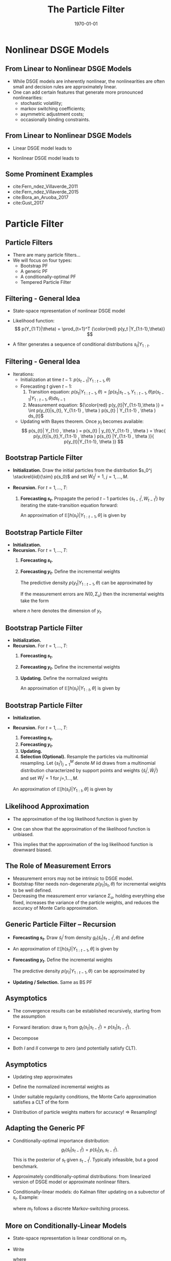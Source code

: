 #+TITLE: The Particle Filter
#+DATE: \today
#+HUGO_BASE_DIR: /home/eherbst/Dropbox/www/
#+HUGO_SECTION: teaching/bank-of-colombia-smc/lectures
#+hugo_custom_front_matter: :math true
#+hugo_auto_set_lastmod: t
#+MACRO: NEWLINE @@latex:\\~\\~@@ @@html:<br>@@ @@ascii:|@@
#+OPTIONS: toc:nil H:2
#+LATEX_HEADER: \usepackage[utf8]{inputenc}
#+LATEX_HEADER: \usepackage{helvet}
#+LaTEX_HEADER: \usepackage{natbib}
#+LATEX_HEADER: \bibliographystyle{ecta}
#+LaTEX_HEADER: \beamertemplatenavigationsymbolsempty
#+LaTeX_HEADER: \usepackage{bibentry}
#+LaTeX_HEADER: \nobibliography*
#+LaTeX_HEADER: \makeatletter\renewcommand\bibentry[1]{\nocite{#1}{\frenchspacing\@nameuse{BR@r@#1\@extra@b@citeb}}}\makeatother
#+LaTeX_HEADER: \newtheorem{algo}{Algorithm}
#+LaTeX_CLASS: beamer

* Nonlinear DSGE Models
** From Linear to Nonlinear DSGE Models 
   - While DSGE models are inherently nonlinear, the nonlinearities are often
     small and decision rules are approximately linear.
     {{{NEWLINE}}}
   - One can add certain features that generate more pronounced nonlinearities:
     - stochastic volatility;
     - markov switching coefficients;
     - asymmetric adjustment costs;
     - occasionally binding constraints.


** From Linear to Nonlinear DSGE Models
- Linear DSGE model leads to
  \begin{eqnarray*}
          y_t &=& \Psi_0(\theta) + \Psi_1(\theta)t + \Psi_2(\theta) s_t + u_t, \quad u_t \sim N(0,\Sigma_u) ,\\
          s_t &=& \Phi_1(\theta)s_{t-1} + \Phi_\epsilon(\theta) \epsilon_t, \quad \epsilon_t \sim N(0,\Sigma_\epsilon). 
  \end{eqnarray*}
- Nonlinear DSGE model leads to
  \begin{eqnarray*}
          y_t &=& \Psi(s_t,t; \theta) + u_t, \quad u_t \sim F_u(\cdot;\theta) \label{eq_nlssnonlinear} \\
          s_t &=& \Phi(s_{t-1},\epsilon_t; \theta), \quad \epsilon_t \sim F_\epsilon(\cdot;\theta). 
  \end{eqnarray*}

** Some Prominent Examples

   - cite:Fern_ndez_Villaverde_2011
     {{{NEWLINE}}}
   - cite:Fern_ndez_Villaverde_2015
     {{{NEWLINE}}}
   - cite:Bora_an_Aruoba_2017
     {{{NEWLINE}}}
   - cite:Gust_2017
     {{{NEWLINE}}}
   
* Particle Filter
** Particle Filters

  - There are many particle filters...
    {{{NEWLINE}}}
  - We will focus on four types:
    - Bootstrap PF
    - A generic PF
    - A conditionally-optimal PF
    - Tempered Particle Filter

** Filtering - General Idea
   - State-space representation of nonlinear DSGE model
		\begin{eqnarray*}
			\mbox{Measurement Eq.}   &:& y_t = \Psi(s_t,t; \theta) + u_t, \quad u_t \sim F_u(\cdot;\theta) \label{eq_nlssnonlinear} \\
			\mbox{State Transition}  &:& s_t = \Phi(s_{t-1},\epsilon_t; \theta), \quad \epsilon_t \sim F_\epsilon(\cdot;\theta). 
		\end{eqnarray*}		
   - Likelihood function:
		\[
		p(Y_{1:T}|\theta) = \prod_{t=1}^T {\color{red} p(y_t |Y_{1:t-1},\theta)}
		\]
		
   - A filter generates a sequence of conditional distributions
		$s_t|Y_{1:t}$. 

** Filtering - General Idea
		
   - Iterations:
     - Initialization at time $t-1$: $p( s_{t-1} |Y_{1:t-1}, \theta )$
     - Forecasting $t$ given $t-1$:
       1. Transition equation:  $p(s_{t}|Y_{1:t-1},\theta ) = \int p(s_{t}|s_{t-1}, Y_{1:t-1} , \theta  ) p (s_{t-1} |Y_{1:t-1} , \theta ) ds_{t-1}$
       2. Measurement equation: ${\color{red} p(y_{t}|Y_{1:t-1},\theta )} = \int p(y_{t}|s_{t}, Y_{1:t-1} , \theta  ) p(s_{t} | Y_{1:t-1} , \theta ) ds_{t}$
     - Updating with Bayes theorem. Once $y_{t}$ becomes available:
       \[
       p(s_{t}| Y_{1:t} , \theta  ) = p(s_{t} | y_{t},Y_{1:t-1} , \theta )
       = \frac{ p(y_{t}|s_{t},Y_{1:t-1} , \theta ) p(s_{t} |Y_{1:t-1} , \theta )}{ p(y_{t}|Y_{1:t-1}, \theta )}
       \]




** Bootstrap Particle Filter
   - *Initialization.* Draw the initial particles from the distribution $s_0^j \stackrel{iid}{\sim} p(s_0)$
     and set $W_0^j=1$, $j=1,\ldots,M$.
		
   - *Recursion.* For $t=1,\ldots,T$:
     1. *Forecasting $s_t$.* Propagate the period $t-1$ particles $\{ s_{t-1}^j, W_{t-1}^j \}$
         by iterating the state-transition equation forward:
         \begin{equation}
         \tilde{s}_t^j = \Phi(s_{t-1}^j,\epsilon^j_t; \theta), \quad \epsilon^j_t \sim F_\epsilon(\cdot;\theta).
         \end{equation}
         An approximation of $\mathbb{E}[h(s_t)|Y_{1:t-1},\theta]$ is given by
         \begin{equation}
         \hat{h}_{t,M} = \frac{1}{M} \sum_{j=1}^M h(\tilde{s}_t^j)W_{t-1}^j.
         \label{eq_pfhtt1}
         \end{equation}




** Bootstrap Particle Filter
   - *Initialization.*
   - *Recursion.* For $t=1,\ldots,T$:
      1. *Forecasting $s_t$.*
      2. *Forecasting $y_t$.* Define the incremental weights
         \begin{equation}
         \tilde{w}^j_t = p(y_t|\tilde{s}^j_t,\theta).
         \end{equation}
         The predictive density $p(y_t|Y_{1:t-1},\theta)$
         can be approximated by
         \begin{equation}
         \hat{p}(y_t|Y_{1:t-1},\theta) = \frac{1}{M} \sum_{j=1}^M \tilde{w}^j_t W_{t-1}^j.
         \end{equation}
         If the measurement errors are $N(0,\Sigma_u)$ then the incremental weights take the form
	 \begin{equation}
	 \tilde{w}_t^j = (2 \pi)^{-n/2} |\Sigma_u|^{-1/2}
	 \exp \bigg\{ - \frac{1}{2} \big(y_t - \Psi(\tilde{s}^j_t,t;\theta) \big)'\Sigma_u^{-1}
	 \big(y_t - \Psi(\tilde{s}^j_t,t;\theta)\big) \bigg\}, \label{eq_pfincrweightgaussian}
	 \end{equation}
	 where $n$ here denotes the dimension of $y_t$.



** Bootstrap Particle Filter
   - *Initialization.*
   - *Recursion.* For $t=1,\ldots,T$:
      1. *Forecasting $s_t$.*
      2. *Forecasting $y_t$.* Define the incremental weights
         \begin{equation}
         \tilde{w}^j_t = p(y_t|\tilde{s}^j_t,\theta).
         \end{equation}
      3. *Updating.* Define the normalized weights
         \begin{equation}
         \tilde{W}^j_t = \frac{ \tilde{w}^j_t W^j_{t-1} }{ \frac{1}{M} \sum_{j=1}^M \tilde{w}^j_t W^j_{t-1} }.
         \end{equation}
         An approximation of $\mathbb{E}[h(s_t)|Y_{1:t},\theta]$ is given by
         \begin{equation}
         \tilde{h}_{t,M} = \frac{1}{M} \sum_{j=1}^M h(\tilde{s}_t^j) \tilde{W}_{t}^j.
         \label{eq_pfhtildett}
         \end{equation}



** Bootstrap Particle Filter
   - *Initialization.*
   - *Recursion.* For $t=1,\ldots,T$:
      1. *Forecasting $s_t$.*
      2. *Forecasting $y_t$.*
      3. *Updating.*
      4. *Selection (Optional).* Resample the particles via
         multinomial resampling. Let $\{ s_t^j \}_{j=1}^M$ denote $M$
         iid draws from a multinomial distribution characterized by
         support points and weights $\{ \tilde{s}_t^j,\tilde{W}_t^j
         \}$ and set $W_t^j=1$ for $j=,1\ldots,M$. \\
	 An approximation of $\mathbb{E}[h(s_t)|Y_{1:t},\theta]$ is
         given by 
         \begin{equation} 
         \bar{h}_{t,M} = \frac{1}{M} \sum_{j=1}^Mh(s_t^j)W_{t}^j.
         \label{eq_pfhtt} \end{equation}
		
** Likelihood Approximation
   - The approximation of the @@latex:{\color{red}@@ log likelihood function@@latex:}@@
     is given by
     \begin{equation}
     \ln \hat{p}(Y_{1:T}|\theta) = \sum_{t=1}^T \ln \left( \frac{1}{M} \sum_{j=1}^M \tilde{w}^j_t W_{t-1}^j \right).
     \end{equation}
   - One can show that the approximation of the @@latex:{\color{blue}@@ likelihood function is unbiased@@latex:}@@.
     {{{NEWLINE}}}
   - This implies that the approximation of the @@latex:{\color{red}@@ log likelihood function is downward biased.@@latex:}@@





** The Role of Measurement Errors

   - Measurement errors may not be intrinsic to DSGE model.
     {{{NEWLINE}}}
   - Bootstrap filter needs non-degenerate $p(y_t|s_t,\theta)$ for incremental weights to be well defined.
     {{{NEWLINE}}}
   - Decreasing the measurement error variance $\Sigma_u$, holding
     everything else fixed, increases the variance of the particle
     weights, and reduces the accuracy of Monte Carlo approximation.



** Generic Particle Filter -- Recursion
   - *Forecasting $s_t$.* Draw $\tilde{s}_t^j$ from density $g_t(\tilde{s}_t|s_{t-1}^j,\theta)$
     and define 
     \begin{equation}
     {\color{blue} \omega_t^j = \frac{p(\tilde{s}_t^j|s_{t-1}^j,\theta)}{g_t(\tilde{s}_t^j|s_{t-1}^j,\theta)}.}
     \label{eq_generalpfomega}
     \end{equation}
   - An approximation of $\mathbb{E}[h(s_t)|Y_{1:t-1},\theta]$ is given by
     \begin{equation}
     \hat{h}_{t,M} = \frac{1}{M} \sum_{j=1}^M h(\tilde{s}_t^j) {\color{blue} \omega_t^j} W_{t-1}^j.
     \label{eq_generalpfhtt1}
     \end{equation}
   - *Forecasting $y_t$.* Define the incremental weights
     \begin{equation}
     \tilde{w}^j_t = p(y_t|\tilde{s}^j_t,\theta) {\color{blue} \omega_t^j}.
     \label{eq_generalpfincrweight}
     \end{equation}
     The predictive density $p(y_t|Y_{1:t-1},\theta)$
     can be approximated by
     \begin{equation}
     \hat{p}(y_t|Y_{1:t-1},\theta) = \frac{1}{M} \sum_{j=1}^M \tilde{w}^j_t W_{t-1}^j.
     \end{equation}
   - *Updating / Selection.* Same as BS PF		

				


** Asymptotics
   - The convergence results can be established recursively, starting from the assumption
		\begin{eqnarray*}
			\bar{h}_{t-1,M} &\stackrel{a.s.}{\longrightarrow}& \mathbb{E}[h(s_{t-1})|Y_{1:t-1}], \\
			\sqrt{M} \big( \bar{h}_{t-1,M} - \mathbb{E}[h(s_{t-1})|Y_{1:t-1}] \big) &\Longrightarrow& N \big( 0, \Omega_{t-1}(h) \big). \nonumber
		\end{eqnarray*}
   - Forward iteration: draw $s_t$ from $g_t(s_t|s_{t-1}^j)= p(s_t|s_{t-1}^j)$.
   - Decompose
     \begin{eqnarray}
             \lefteqn{\hat{h}_{t,M} - \mathbb{E}[h(s_t)|Y_{1:t-1}]}	\label{eq_pfdecomphtt1} \\
             &=& \frac{1}{M} \sum_{j=1}^M  \left( h(\tilde{s}_t^j) - \mathbb{E}_{p(\cdot|s_{t-1}^j)}[h] \right) W_{t-1}^j \nonumber \\
             & & + \frac{1}{M} \sum_{j=1}^M	\left( \mathbb{E}_{p(\cdot|s_{t-1}^j)}[h] W_{t-1}^j
             - \mathbb{E}[h(s_t)|Y_{1:t-1}] \right)	\nonumber \\
             &=& I + II, \nonumber
     \end{eqnarray}
   - Both $I$ and $II$ converge to zero (and potentially satisfy CLT).



** Asymptotics
   - Updating step approximates
     \begin{equation}
     \hspace{-0.5in}
       \mathbb{E}[h(s_t)|Y_{1:t}]
       = \frac{ \int h(s_t) p(y_t|s_t) p(s_t |Y_{1:t-1}) d s_t }{
               \int p(y_t|s_t) p(s_t |Y_{1:t-1}) d s_t }
       \approx \frac{ \frac{1}{M} \sum_{j=1}^M h(\tilde{s}_t^j) \tilde{w}_t^j W_{t-1}^j }{
               \frac{1}{M} \sum_{j=1}^M \tilde{w}_t^j W_{t-1}^j} 
     \end{equation}
   - Define the normalized incremental weights as
     \begin{equation}
     v_t(s_t) = \frac{p(y_t|s_t)}{\int p(y_t|s_t) p(s_t|Y_{1:t-1}) ds_t}.
     \label{eq_pfincrweightv}
     \end{equation}
   - Under suitable regularity conditions, the Monte Carlo approximation satisfies a CLT of the
     form
     \begin{eqnarray}
             \lefteqn{\sqrt{M} \big( \tilde{h}_{t,M} - \mathbb{E}[h(s_t)|Y_{1:t}] \big) } \label{eq_pftildehclt} \\
             &\Longrightarrow& N \big( 0, \tilde{\Omega}_t(h) \big), \quad
             \tilde{\Omega}_t(h) = \hat{\Omega}_t \big( v_t(s_t) ( h(s_t) - \mathbb{E}[h(s_t)|Y_{1:t}] )\big). \nonumber
     \end{eqnarray}
   - Distribution of particle weights matters for accuracy! $\Longrightarrow$ Resampling!


** Adapting the Generic PF
   - Conditionally-optimal importance distribution:
     \[
     g_t(\tilde{s}_t|s^j_{t-1}) = p(\tilde{s}_t|y_t,s_{t-1}^j).
     \]
     This is the posterior of $s_t$ given $s_{t-1}^j$. Typically infeasible, but a 
     good benchmark.
   - Approximately conditionally-optimal distributions: from linearized version
     of DSGE model or approximate nonlinear filters.
   - Conditionally-linear models: do Kalman filter updating on a subvector of $s_t$. Example:
     \begin{eqnarray*}
             y_t &=& \Psi_0(m_t) + \Psi_1(m_t) t + \Psi_2(m_t) s_t + u_t, \quad u_t \sim N(0,\Sigma_u), \label{eq_pfsslinearms} \\
             s_t &=& \Phi_0(m_t) + \Phi_1(m_t)s_{t-1} + \Phi_\epsilon(m_t) \epsilon_t, \quad \epsilon_t \sim N(0,\Sigma_\epsilon), \nonumber
     \end{eqnarray*}
     where $m_t$ follows a discrete Markov-switching process.


** More on Conditionally-Linear Models
   - State-space representation is linear conditional on $m_t$.
   - Write
     \begin{equation}
     p(m_{t},s_{t}|Y_{1:t}) = p(m_{t}|Y_{1:t})p(s_{t}|m_{t},Y_{1:t}),
     \end{equation}
     where
     \begin{equation}
     s_t|(m_t,Y_{1:t}) \sim N \big( \bar{s}_{t|t}(m_t), P_{t|t}(m_t) \big).
     \end{equation}
   - Vector of means $\bar{s}_{t|t}(m_t)$ and the covariance matrix
     $P_{t|t}(m)_t$ are sufficient statistics for the conditional distribution of $s_t$.
   - Approximate $(m_t,s_t)|Y_{1:t}$ by $\{m_{t}^j,\bar{s}_{t|t}^j,P_{t|t}^j,W_t^j\}_{i=1}^N$. 
   - The swarm of particles approximates
     \begin{eqnarray}
             \lefteqn{\int h(m_{t},s_{t}) p(m_t,s_t,Y_{1:t}) d(m_t,s_t)} \\
             &=& \int \left[ \int h(m_{t},s_{t}) p(s_{t}|m_{t},Y_{1:t}) d s_{t} \right] p(m_{t}|Y_{1:t}) dm_{t} \label{eq_pfraoapproxtt} \nonumber \\
             &\approx&
             \frac{1}{M} \sum_{j=1}^M \left[ \int h(m_{t}^j,s_{t}^j) p_N\big(s_t|\bar{s}_{t|t}^j,P_{t|t}^j \big) ds_t \right] W_t^j. \nonumber
     \end{eqnarray}



** More on Conditionally-Linear Models
   - We used Rao-Blackwellization to reduce variance:
     \begin{eqnarray*}
             \mathbb{V}[h(s_t,m_t)] &=& \mathbb{E} \big[ \mathbb{V}[h(s_t,m_t)|m_t] \big] + \mathbb{V} \big[ \mathbb{E}[h(s_t,m_t)|m_t] \big]\\& \ge& \mathbb{V} \big[ \mathbb{E}[h(s_t,m_t)|m_t] \big] 
     \end{eqnarray*}
   - To forecast the states in period generate $\tilde{m}^j_t$ from  $g_t(\tilde{m}_t|m_{t-1}^j)$ and define:
     \begin{equation}
     \omega_t^j = \frac{p(\tilde{m}_t^j|m_{t-1}^j)}{g_t(\tilde{m}_t^j|m_{t-1}^j)}.
     \label{eq_generalpfomegacondlinear}
     \end{equation}
   - The Kalman filter forecasting step can be used to compute:
     \begin{equation}
     \begin{array}{lcl}
             \tilde{s}_{t|t-1}^j &=&	 \Phi_0(\tilde{m}^j_t) + \Phi_1(\tilde{m}^j_t) s_{t-1}^j  \\
             P_{t|t-1}^j &=& \Phi_\epsilon(\tilde{m}^j_t) \Sigma_\epsilon(\tilde{m}^j_t) \Phi_\epsilon(\tilde{m}^j_t)' \\
             \tilde{y}_{t|t-1}^j &=& \Psi_0(\tilde{m}^j_t) + \Psi_1(\tilde{m}^j_t) t + \Psi_2(\tilde{m}^j_t) \tilde{s}_{t|t-1}^j \\ F_{t|t-1}^j &=& \Psi_2(\tilde{m}^j_t) P_{t|t-1}^j \Psi_2(\tilde{m}^j_t)' + \Sigma_u.
     \end{array}
     \label{eq_pfforeccondlinear}
     \end{equation}




** More on Conditionally-Linear Models
   #+begin_latex
        \begin{itemize}
                \item Then,
                \begin{eqnarray}
                        \lefteqn{\int h(m_{t},s_{t}) p(m_t,s_t|Y_{1:t-1}) d(m_t,s_t)} \\
                        &=& \int \left[ \int h(m_{t},s_{t}) p(s_{t}|m_{t},Y_{1:t-1}) d s_{t} \right] p(m_{t}|Y_{1:t-1}) dm_{t} \label{eq_generalpfhtt1condlinear}  \nonumber \\
                        &\approx&\frac{1}{M} \sum_{j=1}^M \left[ \int h(m_{t}^j,s_{t}^j) p_N\big(s_t| \tilde{s}_{t|t-1}^j,P_{t|t-1}^j \big) ds_t \right] \omega_t^j W_{t-1}^j \nonumber
                \end{eqnarray}
                \item The likelihood approximation is based on the incremental weights
                \begin{equation}
                \tilde{w}_t^j = p_N \big(y_t|\tilde{y}_{t|t-1}^j,F_{t|t-1}^j \big) \omega_t^j.
                \label{eq_generalpfincrweightcondlinear}
                \end{equation}
                \item Conditional on $\tilde{m}_t^j$ we can use the Kalman filter once more
                to update the information about $s_t$ in view of the current observation $y_t$:
                \begin{equation}
                \begin{array}{lcl}
                        \tilde{s}_{t|t}^j &=& \tilde{s}_{t|t-1}^j + P_{t|t-1}^j \Psi_2(\tilde{m}^j_t)' \big( F_{t|t-1}^j \big)^{-1} (y_t - \bar{y}^j_{t|t-1}) \\
                        \tilde{P}_{t|t}^j &=& P^j_{t|t-1} - P^j_{t|t-1} \Psi_2(\tilde{m}^j_t)'\big(F^j_{t|t-1} \big)^{-1} \Psi_2(\tilde{m}^j_t) P_{t|t-1}^j.
                \end{array}
                \label{eq_pfupdatecondlinear}
                \end{equation}
        \end{itemize}
    #+end_latex



** Particle Filter For Conditionally Linear Models
   #+begin_latex
	\begin{enumerate}
		\item {\bf Initialization.} 
		
		\item {\bf Recursion.} For $t=1,\ldots,T$:
		\begin{enumerate}
			\item {\bf Forecasting $s_t$.} Draw $\tilde{m}_t^j$ from density $g_t(\tilde{m}_t|m_{t-1}^j,\theta)$,
			calculate the importance weights $\omega_t^j$ in~(\ref{eq_generalpfomegacondlinear}),
			and compute $\tilde{s}_{t|t-1}^j$ and $P_{t|t-1}^j$ according to~(\ref{eq_pfforeccondlinear}).
			An approximation of $\mathbb{E}[h(s_t,m_t)|Y_{1:t-1},\theta]$ is given by~(\ref{eq_generalpfhtt1condlinear}).
			\item {\bf Forecasting $y_t$.} Compute the incremental weights $\tilde{w}_t^j$
			according to~(\ref{eq_generalpfincrweightcondlinear}).
			Approximate the predictive density $p(y_t|Y_{1:t-1},\theta)$
			by
			\begin{equation}
			\hat{p}(y_t|Y_{1:t-1},\theta) = \frac{1}{M} \sum_{j=1}^M \tilde{w}^j_t W_{t-1}^j.
			\end{equation}
			\item {\bf Updating.} Define the normalized weights
			\begin{equation}
			\tilde{W}_t^j = \frac{\tilde{w}_t^j W_{t-1}^j}{\frac{1}{M} \sum_{j=1}^M \tilde{w}_t^j W_{t-1}^j}
			\end{equation}
			and compute $\tilde{s}_{t|t}^j$ and $\tilde{P}_{t|t}^j$ according to~(\ref{eq_pfupdatecondlinear}). An approximation of $\mathbb{E}[h(m_{t},s_{t})|Y_{1:t},\theta]$ can be obtained
			from $\{\tilde{m}_t^j,\tilde{s}_{t|t}^j,\tilde{P}_{t|t}^j,\tilde{W}_t^j\}$.
			\item {\bf Selection.} 
		\end{enumerate}
		
	        \end{enumerate}
    #+end_latex

** Nonlinear and Partially Deterministic State Transitions
	\begin{itemize}
		\item Example:
		\[
		s_{1,t} = \Phi_1(s_{t-1},\epsilon_t), \quad s_{2,t} = \Phi_2(s_{t-1}), \quad \epsilon_t \sim N(0,1).
		\]
		\item Generic filter requires evaluation of $p(s_t|s_{t-1})$.
		\spitem Define $\varsigma_t = [s_t',\epsilon_t']'$ and add identity $\epsilon_t =
		\epsilon_t$ to state transition.
		\spitem Factorize the density
		$p(\varsigma_t|\varsigma_{t-1})$ as
		\[
		p(\varsigma_t|\varsigma_{t-1}) = p^\epsilon(\epsilon_t) p(s_{1,t}|s_{t-1},\epsilon_t) p(s_{2,t}|s_{t-1}).
		\]
		where $p(s_{1,t}|s_{t-1},\epsilon_t)$ and $p(s_{2,t}|s_{t-1})$ are
		pointmasses.
		\item Sample innovation
		$\epsilon_t$ from $g_t^\epsilon(\epsilon_t|s_{t-1})$.
		\item Then
		\[
		\omega_t^j = \frac{ p(\tilde{\varsigma}^j_t|\varsigma^j_{t-1}) }{g_t (\tilde{\varsigma}^j_t|\varsigma^j_{t-1})}
		= \frac{ p^\epsilon( \tilde{\epsilon}_t^j) p(\tilde{s}_{1,t}^j|s^j_{t-1},\tilde{\epsilon}^j_t) p(\tilde{s}^j_{2,t}|s^j_{t-1}) }
		{ g_t^\epsilon(\tilde{\epsilon}^j_t|s^j_{t-1}) p(\tilde{s}_{1,t}^j|s^j_{t-1},\tilde{\epsilon}^j_t) p(\tilde{s}^j_{2,t}|s^j_{t-1}) }
		= \frac{ p^\epsilon(\tilde{\epsilon}_t^j)}{g_t^\epsilon(\tilde{\epsilon}^j_t|s^j_{t-1})}.
		\label{eq_pfomegaepsilon}
		\]		
	\end{itemize}


** Degenerate Measurement Error Distributions
	\begin{itemize}
		\item  Our discussion of the conditionally-optimal
		importance distribution suggests that in the absence of measurement
		errors, one has to solve the system of equations
		\[ y_t = \Psi \big(
		\Phi( s_{t-1}^j,\tilde{\epsilon}_t^j) \big),
		\label{eq_pfepssystem}
		\]
		to determine $\tilde{\epsilon}_t^j$ as a function of $s_{t-1}^j$ and the current observation $y_t$. 
		\spitem Then define
		\[
		\omega_t^j = p^\epsilon(\tilde{\epsilon}_t^j) \quad \mbox{and} \quad
		\tilde{s}_t^j = \Phi( s_{t-1}^j,\tilde{\epsilon}_t^j).
		\]
		\item Difficulty: one has to find all solutions to a nonlinear system of equations.
		\spitem While resampling duplicates particles, the duplicated particles do not mutate, which
		can lead to a degeneracy. 
	\end{itemize}


** Next Steps
	\begin{itemize}
		\item We will now apply PFs to linearized DSGE models.
		\item This allows us to compare the Monte Carlo approximation to the ``truth.''
		\item Small-scale New Keynesian DSGE model
		\item Smets-Wouters model
	\end{itemize}


** Illustration 1: Small-Scale DSGE Model
	Parameter Values For Likelihood Evaluation
	\begin{center}
		\begin{tabular}{lcclcc} \hline\hline
			Parameter & $\theta^{m}$ & $\theta^{l}$ & Parameter & $\theta^{m}$ & $\theta^{l}$  \\ \hline
			$\tau$               &  2.09 &  3.26 & $\kappa$             &  0.98 &  0.89 \\
			$\psi_1$             &  2.25 &  1.88 & $\psi_2$             &  0.65 &  0.53 \\
			$\rho_r$             &  0.81 &  0.76 & $\rho_g$             &  0.98 &  0.98 \\
			$\rho_z$             &  0.93 &  0.89 & $r^{(A)}$            &  0.34 &  0.19 \\
			$\pi^{(A)}$          &  3.16 &  3.29 & $\gamma^{(Q)}$       &  0.51 &  0.73 \\
			$\sigma_r$           &  0.19 &  0.20 & $\sigma_g$           &  0.65 &  0.58 \\
			$\sigma_z$           &  0.24 &  0.29 & $\ln p(Y|\theta)$    & -306.5 & -313.4 \\ \hline
		\end{tabular}
	\end{center}


** Likelihood Approximation
	\begin{center}
		\begin{tabular}{c}
			$\ln \hat{p}(y_t|Y_{1:t-1},\theta^m)$ vs. $\ln p(y_t|Y_{1:t-1},\theta^m)$ \\
			\includegraphics[width=3.2in]{static/dsge1_me_paramax_lnpy.pdf} 
		\end{tabular}
	\end{center}
	/Notes:/ The results depicted in the figure are based on a single run
	of the bootstrap PF (dashed, $M=40,000$), the conditionally-optimal PF (dotted, $M=400$), and the Kalman filter (solid).


** Filtered State
	\begin{center}
		\begin{tabular}{c}
			$\widehat{\mathbb{E}}[\hat{g}_t|Y_{1:t},\theta^m]$ vs. $\mathbb{E}[\hat{g}_t|Y_{1:t},\theta^m]$\\
			\includegraphics[width=3.2in]{static/dsge1_me_paramax_ghat.pdf}
		\end{tabular}
	\end{center}
	/Notes:/ The results depicted in the figure are based on a single run
	of the bootstrap PF (dashed, $M=40,000$), the conditionally-optimal PF (dotted, $M=400$), and the Kalman filter (solid).


** Distribution of Log-Likelihood Approximation Errors
	\begin{center}
		\begin{tabular}{c}
			Bootstrap PF: $\theta^m$ vs. $\theta^l$ \\
			\includegraphics[width=3in]{static/dsge1_me_bootstrap_lnlhbias.pdf}
		\end{tabular}
	\end{center}
	/Notes:/ Density estimate of $\hat{\Delta}_1 = \ln \hat{p}(Y_{1:T}|\theta)- \ln p(Y_{1:T}|\theta)$
	based on $N_{run}=100$ runs of the PF. Solid line is $\theta = \theta^m$; dashed line is $\theta = \theta^l$ 
	($M=40,000$).


** Distribution of Log-Likelihood Approximation Errors
	\begin{center}
		\begin{tabular}{c}
			$\theta^m$: Bootstrap vs. Cond. Opt. PF \\
			\includegraphics[width=3in]{static/dsge1_me_paramax_lnlhbias.pdf} \\
		\end{tabular}
	\end{center}
	/Notes:/ Density estimate of $\hat{\Delta}_1 = \ln \hat{p}(Y_{1:T}|\theta)- \ln p(Y_{1:T}|\theta)$
	based on $N_{run}=100$ runs of the PF. Solid line is bootstrap particle filter
	($M=40,000$); dotted line is conditionally optimal particle filter
	($M=400$).



** Summary Statistics for Particle Filters
	\begin{center}
		\begin{tabular}{lrrr} \\ \hline \hline
			& Bootstrap & Cond. Opt. & Auxiliary \\ \hline
			Number of Particles $M$ & 40,000 & 400 & 40,000 \\
			Number of Repetitions   & 100 & 100 & 100 \\ \hline
			\multicolumn{4}{c}{High Posterior Density: $\theta = \theta^m$} \\ \hline
			Bias $\hat{\Delta}_1$ & -1.39 & -0.10 & -2.83 \\
			StdD $\hat{\Delta}_1$ &  2.03 &  0.37 &  1.87 \\
			Bias $\hat{\Delta}_2$ &  0.32 & -0.03 & -0.74 \\ \hline
			\multicolumn{4}{c}{Low Posterior Density: $\theta = \theta^l$} \\ \hline
			Bias $\hat{\Delta}_1$ & -7.01 & -0.11 & -6.44 \\
			StdD $\hat{\Delta}_1$ &  4.68 &  0.44 &  4.19 \\
			Bias $\hat{\Delta}_2$ & -0.70 & -0.02 & -0.50 \\ \hline
		\end{tabular}
	\end{center}
	/Notes:/ $\hat{\Delta}_1 = \ln \hat{p}(Y_{1:T}|\theta) - \ln p(Y_{1:T}|\theta)$
	and $\hat{\Delta}_2 = \exp[ \ln \hat{p}(Y_{1:T}|\theta) - \ln
	p(Y_{1:T}|\theta) ] - 1$. Results
	are based on $N_{run}=100$ runs of the particle filters.


** Great Recession and Beyond
	\begin{center}
		\begin{tabular}{c}
			Mean of Log-likelihood Increments $\ln \hat{p}(y_t|Y_{1:t-1},\theta^m)$ \\
			\includegraphics[width=3in]{static/dsge1_me_great_recession_lnpy.pdf} 
		\end{tabular}
	\end{center}
	/Notes:/ Solid lines represent results from Kalman
	filter. Dashed lines correspond to bootstrap particle filter
	($M=40,000$) and dotted lines correspond to
	conditionally-optimal particle filter ($M=400$). Results are
	based on $N_{run}=100$ runs of the filters.


** Great Recession and Beyond
	\begin{center}
		\begin{tabular}{c}
			Mean of Log-likelihood Increments $\ln \hat{p}(y_t|Y_{1:t-1},\theta^m)$ \\
			\includegraphics[width=2.9in]{static/dsge1_me_post_great_recession_lnpy.pdf} 
		\end{tabular}
	\end{center}
	/Notes:/ Solid lines represent results from Kalman
	filter. Dashed lines correspond to bootstrap particle filter
	($M=40,000$) and dotted lines correspond to
	conditionally-optimal particle filter ($M=400$). Results are
	based on $N_{run}=100$ runs of the filters.


** Great Recession and Beyond
	\begin{center}
		\begin{tabular}{c}
			Log Standard Dev of Log-Likelihood Increments \\
			\includegraphics[width=3in]{static/dsge1_me_great_recession_lnpy_lnstd.pdf} 
		\end{tabular}
	\end{center}
	/Notes:/ Solid lines represent results from Kalman
	filter. Dashed lines correspond to bootstrap particle filter
	($M=40,000$) and dotted lines correspond to
	conditionally-optimal particle filter ($M=400$). Results are
	based on $N_{run}=100$ runs of the filters.



** SW Model: Distr. of Log-Likelihood Approximation Errors
	\begin{center}
		\begin{tabular}{c}
			BS ($M=40,000$) versus CO ($M=4,000$) \\
			\includegraphics[width=3in]{static/sw_me_paramax_lnlhbias.pdf}
		\end{tabular}
	\end{center}
	/Notes:/ Density estimates of $\hat{\Delta}_1 = \ln \hat{p}(Y|\theta)- \ln p(Y|\theta)$ based on $N_{run}=100$.
	Solid densities summarize results for the bootstrap (BS) particle filter;
	dashed densities summarize results for the conditionally-optimal (CO) particle filter.




** SW Model: Distr. of Log-Likelihood Approximation Errors
	\begin{center}
		\begin{tabular}{c}
			BS ($M=400,000$) versus CO ($M=4,000$) \\
			\includegraphics[width=3in]{static/sw_me_paramax_bs_lnlhbias.pdf}
		\end{tabular}
	\end{center}
	/Notes:/ Density estimates of $\hat{\Delta}_1 = \ln \hat{p}(Y|\theta)- \ln p(Y|\theta)$ based on $N_{run}=100$.
	Solid densities summarize results for the bootstrap (BS) particle filter;
	dashed densities summarize results for the conditionally-optimal (CO) particle filter.


** SW Model: Summary Statistics for Particle Filters
	\begin{center}
		\begin{tabular}{lrrrr} \\ \hline \hline
			& \multicolumn{2}{c}{Bootstrap} & \multicolumn{2}{c}{Cond. Opt.} \\ \hline
			Number of Particles $M$ & 40,000 & 400,000 & 4,000 & 40,000 \\
			Number of Repetitions   & 100 & 100 & 100 & 100 \\ \hline
			\multicolumn{5}{c}{High Posterior Density: $\theta = \theta^m$} \\ \hline
			Bias $\hat{\Delta}_1$ & -238.49 & -118.20 &   -8.55 &   -2.88 \\
			StdD $\hat{\Delta}_1$ &   68.28 &   35.69 &    4.43 &    2.49 \\
			Bias $\hat{\Delta}_2$ &   -1.00 &   -1.00 &   -0.87 &   -0.41 \\ \hline
			\multicolumn{5}{c}{Low Posterior Density: $\theta = \theta^l$} \\ \hline
			Bias $\hat{\Delta}_1$ & -253.89 & -128.13 &  -11.48 &   -4.91 \\
			StdD $\hat{\Delta}_1$ &   65.57 &   41.25 &    4.98 &    2.75 \\
			Bias $\hat{\Delta}_2$ &   -1.00 &   -1.00 &   -0.97 &   -0.64 \\ \hline
		\end{tabular}
	\end{center}
	/Notes:/ $\hat{\Delta}_1 = \ln \hat{p}(Y_{1:T}|\theta) - \ln p(Y_{1:T}|\theta)$
	and $\hat{\Delta}_2 = \exp[ \ln \hat{p}(Y_{1:T}|\theta) - \ln
	p(Y_{1:T}|\theta) ] - 1$. Results are based on $N_{run}=100$. 


** Tempered Particle Filter
   - Use sequence of distributions between the forecast and updated state distributions.
     {{{NEWLINE}}}
   - Candidates? Well, @@latex:{\color{red}@@ the PF will work arbitrarily well when $\Sigma_{u}\rightarrow\infty$.@@latex:}@@
     {{{NEWLINE}}}
   - @@latex:{\color{blue}@@ Reduce measurement error variance from an inflated initial level@@latex:}@@
     $\Sigma_u(\theta)/{\color{blue}\phi_1}$ to the nominal level $\Sigma_u(\theta)$.


** The Key Idea
	\begin{itemize}

		\spitem Define
		\begin{eqnarray*} p_n(y_t|s_t,\theta) &\propto& {\color{blue}\phi_n^{d/2}}
		|\Sigma_u(\theta)|^{-1/2}\exp \bigg\{ - \frac{1}{2} (y_t - \Psi(s_t,t;\theta))' \\
		&& \times {\color{blue}\phi_n} \Sigma_u^{-1}(\theta)(y_t - \Psi(s_t,t;\theta)) \bigg\},
		\end{eqnarray*}
		where:
		\[
		{\color{blue} \phi_1 < \phi_2 < \ldots < \phi_{N_\phi} = 1}.
		\]
		\item {\color{red} Bridge posteriors given $s_{t-1}$:}
		\[
		p_n(s_t|y_t,s_{t-1},\theta)
		  \propto p_n(y_t|s_t,\theta) p(s_t|s_{t-1},\theta).
		\]
		\item {\color{red} Bridge posteriors given $Y_{1:t-1}$:}
		\[
		p_n(s_t|Y_{1:t})= \int p_n(s_t|y_t,s_{t-1},\theta) p(s_{t-1}|Y_{1:t-1}) ds_{t-1}.
		\]
	\end{itemize}



** Algorithm Overview
   - For each $t$ we @@latex:{\color{red}@@ start with the BS-PF
     iteration by simulating the state-transition equation
     forward.@@latex:}@@
     {{{NEWLINE}}}
   - Incremental weights are obtained based on @@latex:{\color{blue}@@ inflated
     measurement error variance@@latex:}@@ $\Sigma_u/{\color{blue}\phi_1}$.
     {{{NEWLINE}}}
   - @@latex:{\color{red}@@ Then we start the tempering iterations...@@latex:}@@
     {{{NEWLINE}}}
   - After the tempering iterations are completed we proceed to $t+1$...



** Overview
   - @@latex:{\color{blue}@@ If $N_{\phi} = 1$, this collapses to the Bootstrap particle filter.@@latex:}@@
     {{{NEWLINE}}}
   - For each time period $t$, @@latex:{\color{red}@@ we embed a
     ``static'' SMC sampler used for parameter estimation@@latex:}@@
     [See Earlier Lectures]:

     Iterate over $n=1,\ldots,N_\phi$:
     - *Correction step*: @@latex:{\color{blue}@@ change particle weights@@latex:}@@ (importance sampling)
     - *Selection step*: equalize particle weights (resampling of particles)
     - *Mutation step*: @@latex:{\color{red}@@ change particle values@@latex:}@@ (based on Markov transition kernel generated with
       Metropolis-Hastings algorithm
     - @@latex:{\color{blue}@@ Each step approximates the same $\int h(s_t) p_n(s_{t}|Y_{1:t},\theta) ds_t$.@@latex:}@@



** An Illustration: $p_n(s_t|Y_{1:t})$, $n=1,\ldots,N_\phi$.
	\begin{center}
		\includegraphics[width=4in]{static/phi_evolution.pdf}
	\end{center}


** Choice of $\phi_n$
	\begin{itemize}
		\spitem Based on Geweke and Frischknecht (2014).
		\spitem {\color{blue} Express post-correction inefficiency ratio as}
		\[
			\mbox{InEff}(\phi_n)
			=  \frac{\frac{1}{M} \sum_{j=1}^M \exp [ -2(\phi_n-\phi_{n-1}) e_{j,t}] }{ \left(\frac{1}{M} \sum_{j=1}^M  \exp [ -(\phi_n-\phi_{n-1}) e_{j,t}] \right)^2}
		\]
		where
		\[
		  e_{j,t} = \frac{1}{2} (y_t - \Psi(s_t^{j,n-1},t;\theta))' \Sigma_u^{-1}(y_t -
		  \Psi(s_t^{j,n-1},t;\theta)).
		\]
		\item {\color{red} Pick target ratio $r^*$ and solve equation $\mbox{InEff}(\phi_n^*) = r^*$ for $\phi_n^*$.} 
	\end{itemize}




** Small-Scale Model: PF Summary Statistics
#+begin_latex
	\begin{tabular}{l@{\hspace{1cm}}r@{\hspace{1cm}}rrrr}												    \\ \hline \hline
		& BSPF	 & \multicolumn{4}{c}{TPF} \\ \hline
		Number of Particles $M$		 & 40k & 4k	    & 4k	  & 40k		& 40k	       \\
		Target Ineff. Ratio $r^*$	     &	   & 2		  & 3		   & 2		    & 3		   \\ \hline
		\multicolumn{6}{c}{High Posterior Density: $\theta = \theta^m$}						      \\ \hline
		Bias		& -1.4 & -0.9 & -1.5 & -0.3 & -.05     \\
		StdD		& 1.9  & 1.4  & 1.7  & 0.4  & 0.6	\\
		$T^{-1}\sum_{t=1}^{T}N_{\phi,t}$      & 1.0  & 4.3  & 3.2  & 4.3 & 3.2			  \\
		Average Run Time (s)		 & 0.8	& 0.4 & 0.3 & 4.0 & 3.3	     \\ \hline
		\multicolumn{6}{c}{Low Posterior Density: $\theta = \theta^l$}						      \\ \hline
		Bias		 & -6.5 & -2.1 & -3.1 & -0.3  & -0.6		      \\
		StdD		 & 5.3	& 2.1  & 2.6  & 0.8   & 1.0		       \\
		$T^{-1}\sum_{t=1}^{T}N_{\phi,t}$       & 1.0  & 4.4 & 3.3     & 4.4 & 3.3	       \\
		Average Run Time (s)		 & 1.6 & 0.4 & 0.3 & 3.7     & 2.9		      \\ \hline
	\end{tabular}
#+end_latex


* Computational Considerations
  
** Parallel Particle Filtering
   
   - We want (need) to use a lot of particles.
     {{{NEWLINE}}}
   - Use /distributed memory/ parallelism to allocate the operations among many processing elements (processors), each processor has its own local memory.
     {{{NEWLINE}}}
   - Forecasting and updating steps can operate independently for each particle. Great news!
     {{{NEWLINE}}}
   - Bad news: resampling phase cannot be executed locally.

** Parallel Resampling
   - $M$ total particles, $K$ processors.
     {{{NEWLINE}}}
   - Let $M_{local}$ = $M/K$ (assume it's an integer)
     {{{NEWLINE}}}
   - $(s_t^{i, k},W_t^{i,k})$ denote the $i$th particle on the $k$th processor.
     {{{NEWLINE}}}
   - Use a stratified resampling scheme across processors, new particles will have weight
     \[
       \tilde{W}^{k}_t = {M_{local}}^{-1}\sum_{j=1}^{M_{local}} \tilde W_t^{j, k}.
     \]
     (/Distributed resampling with proportial allocation/, Bolic et al. [2005])
     {{{NEWLINE}}}
   - Distribution of total weight across processors can become uneven! Same problem as before.

** Weight Balancing
   - Let $\alpha_k$ be the share of the weighted particles
     associated with processor $k$.
     \begin{eqnarray}
       \alpha_k = \frac{\sum_{i=1}^{M_{local}}W_t^{i, k}}{\sum_{j=1}^K\sum_{i=1}^{M_{local}}W_t^{i, j}},
     \end{eqnarray}
  - effective number of processors as
    \begin{eqnarray}
      EP_t = \frac{1}{\sum_{k=1}^K \alpha_k^2}.
    \end{eqnarray}
  - If $EP_t < K/2$ shuffle the particles in the following way.
    - Rank processors according to $\alpha_k$
    - Match largest $\alpha_k$ with smallest, and so on.
    - Exchange $M_{exchange} (< M_{local})$ particles between these processors
  - Is it worth it? *YES*


** Speed Gains from Parallelization, 100 lik. eval.
  \vspace*{-0.25in}
  \begin{center}
    \includegraphics[width=4.8in]{static/parallel_pf}
  \end{center}

* References 
** References
[[bibliography:../../../ref/ref.bib]]
